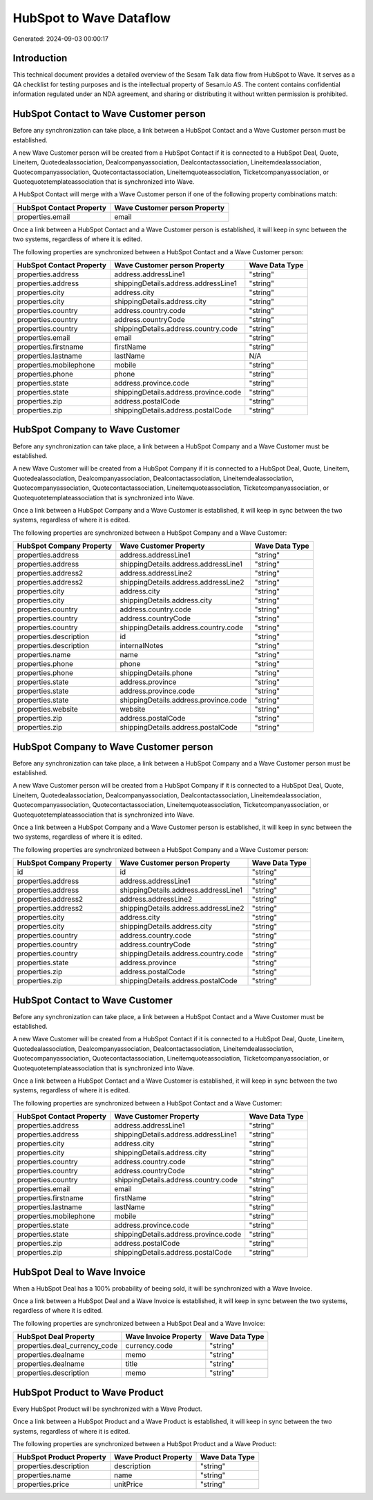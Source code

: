 ========================
HubSpot to Wave Dataflow
========================

Generated: 2024-09-03 00:00:17

Introduction
------------

This technical document provides a detailed overview of the Sesam Talk data flow from HubSpot to Wave. It serves as a QA checklist for testing purposes and is the intellectual property of Sesam.io AS. The content contains confidential information regulated under an NDA agreement, and sharing or distributing it without written permission is prohibited.

HubSpot Contact to Wave Customer person
---------------------------------------
Before any synchronization can take place, a link between a HubSpot Contact and a Wave Customer person must be established.

A new Wave Customer person will be created from a HubSpot Contact if it is connected to a HubSpot Deal, Quote, Lineitem, Quotedealassociation, Dealcompanyassociation, Dealcontactassociation, Lineitemdealassociation, Quotecompanyassociation, Quotecontactassociation, Lineitemquoteassociation, Ticketcompanyassociation, or Quotequotetemplateassociation that is synchronized into Wave.

A HubSpot Contact will merge with a Wave Customer person if one of the following property combinations match:

.. list-table::
   :header-rows: 1

   * - HubSpot Contact Property
     - Wave Customer person Property
   * - properties.email
     - email

Once a link between a HubSpot Contact and a Wave Customer person is established, it will keep in sync between the two systems, regardless of where it is edited.

The following properties are synchronized between a HubSpot Contact and a Wave Customer person:

.. list-table::
   :header-rows: 1

   * - HubSpot Contact Property
     - Wave Customer person Property
     - Wave Data Type
   * - properties.address
     - address.addressLine1
     - "string"
   * - properties.address
     - shippingDetails.address.addressLine1
     - "string"
   * - properties.city
     - address.city
     - "string"
   * - properties.city
     - shippingDetails.address.city
     - "string"
   * - properties.country
     - address.country.code
     - "string"
   * - properties.country
     - address.countryCode
     - "string"
   * - properties.country
     - shippingDetails.address.country.code
     - "string"
   * - properties.email
     - email
     - "string"
   * - properties.firstname
     - firstName
     - "string"
   * - properties.lastname
     - lastName
     - N/A
   * - properties.mobilephone
     - mobile
     - "string"
   * - properties.phone
     - phone
     - "string"
   * - properties.state
     - address.province.code
     - "string"
   * - properties.state
     - shippingDetails.address.province.code
     - "string"
   * - properties.zip
     - address.postalCode
     - "string"
   * - properties.zip
     - shippingDetails.address.postalCode
     - "string"


HubSpot Company to Wave Customer
--------------------------------
Before any synchronization can take place, a link between a HubSpot Company and a Wave Customer must be established.

A new Wave Customer will be created from a HubSpot Company if it is connected to a HubSpot Deal, Quote, Lineitem, Quotedealassociation, Dealcompanyassociation, Dealcontactassociation, Lineitemdealassociation, Quotecompanyassociation, Quotecontactassociation, Lineitemquoteassociation, Ticketcompanyassociation, or Quotequotetemplateassociation that is synchronized into Wave.

Once a link between a HubSpot Company and a Wave Customer is established, it will keep in sync between the two systems, regardless of where it is edited.

The following properties are synchronized between a HubSpot Company and a Wave Customer:

.. list-table::
   :header-rows: 1

   * - HubSpot Company Property
     - Wave Customer Property
     - Wave Data Type
   * - properties.address
     - address.addressLine1
     - "string"
   * - properties.address
     - shippingDetails.address.addressLine1
     - "string"
   * - properties.address2
     - address.addressLine2
     - "string"
   * - properties.address2
     - shippingDetails.address.addressLine2
     - "string"
   * - properties.city
     - address.city
     - "string"
   * - properties.city
     - shippingDetails.address.city
     - "string"
   * - properties.country
     - address.country.code
     - "string"
   * - properties.country
     - address.countryCode
     - "string"
   * - properties.country
     - shippingDetails.address.country.code
     - "string"
   * - properties.description
     - id
     - "string"
   * - properties.description
     - internalNotes
     - "string"
   * - properties.name
     - name
     - "string"
   * - properties.phone
     - phone
     - "string"
   * - properties.phone
     - shippingDetails.phone
     - "string"
   * - properties.state
     - address.province
     - "string"
   * - properties.state
     - address.province.code
     - "string"
   * - properties.state
     - shippingDetails.address.province.code
     - "string"
   * - properties.website
     - website
     - "string"
   * - properties.zip
     - address.postalCode
     - "string"
   * - properties.zip
     - shippingDetails.address.postalCode
     - "string"


HubSpot Company to Wave Customer person
---------------------------------------
Before any synchronization can take place, a link between a HubSpot Company and a Wave Customer person must be established.

A new Wave Customer person will be created from a HubSpot Company if it is connected to a HubSpot Deal, Quote, Lineitem, Quotedealassociation, Dealcompanyassociation, Dealcontactassociation, Lineitemdealassociation, Quotecompanyassociation, Quotecontactassociation, Lineitemquoteassociation, Ticketcompanyassociation, or Quotequotetemplateassociation that is synchronized into Wave.

Once a link between a HubSpot Company and a Wave Customer person is established, it will keep in sync between the two systems, regardless of where it is edited.

The following properties are synchronized between a HubSpot Company and a Wave Customer person:

.. list-table::
   :header-rows: 1

   * - HubSpot Company Property
     - Wave Customer person Property
     - Wave Data Type
   * - id
     - id
     - "string"
   * - properties.address
     - address.addressLine1
     - "string"
   * - properties.address
     - shippingDetails.address.addressLine1
     - "string"
   * - properties.address2
     - address.addressLine2
     - "string"
   * - properties.address2
     - shippingDetails.address.addressLine2
     - "string"
   * - properties.city
     - address.city
     - "string"
   * - properties.city
     - shippingDetails.address.city
     - "string"
   * - properties.country
     - address.country.code
     - "string"
   * - properties.country
     - address.countryCode
     - "string"
   * - properties.country
     - shippingDetails.address.country.code
     - "string"
   * - properties.state
     - address.province
     - "string"
   * - properties.zip
     - address.postalCode
     - "string"
   * - properties.zip
     - shippingDetails.address.postalCode
     - "string"


HubSpot Contact to Wave Customer
--------------------------------
Before any synchronization can take place, a link between a HubSpot Contact and a Wave Customer must be established.

A new Wave Customer will be created from a HubSpot Contact if it is connected to a HubSpot Deal, Quote, Lineitem, Quotedealassociation, Dealcompanyassociation, Dealcontactassociation, Lineitemdealassociation, Quotecompanyassociation, Quotecontactassociation, Lineitemquoteassociation, Ticketcompanyassociation, or Quotequotetemplateassociation that is synchronized into Wave.

Once a link between a HubSpot Contact and a Wave Customer is established, it will keep in sync between the two systems, regardless of where it is edited.

The following properties are synchronized between a HubSpot Contact and a Wave Customer:

.. list-table::
   :header-rows: 1

   * - HubSpot Contact Property
     - Wave Customer Property
     - Wave Data Type
   * - properties.address
     - address.addressLine1
     - "string"
   * - properties.address
     - shippingDetails.address.addressLine1
     - "string"
   * - properties.city
     - address.city
     - "string"
   * - properties.city
     - shippingDetails.address.city
     - "string"
   * - properties.country
     - address.country.code
     - "string"
   * - properties.country
     - address.countryCode
     - "string"
   * - properties.country
     - shippingDetails.address.country.code
     - "string"
   * - properties.email
     - email
     - "string"
   * - properties.firstname
     - firstName
     - "string"
   * - properties.lastname
     - lastName
     - "string"
   * - properties.mobilephone
     - mobile
     - "string"
   * - properties.state
     - address.province.code
     - "string"
   * - properties.state
     - shippingDetails.address.province.code
     - "string"
   * - properties.zip
     - address.postalCode
     - "string"
   * - properties.zip
     - shippingDetails.address.postalCode
     - "string"


HubSpot Deal to Wave Invoice
----------------------------
When a HubSpot Deal has a 100% probability of beeing sold, it  will be synchronized with a Wave Invoice.

Once a link between a HubSpot Deal and a Wave Invoice is established, it will keep in sync between the two systems, regardless of where it is edited.

The following properties are synchronized between a HubSpot Deal and a Wave Invoice:

.. list-table::
   :header-rows: 1

   * - HubSpot Deal Property
     - Wave Invoice Property
     - Wave Data Type
   * - properties.deal_currency_code
     - currency.code
     - "string"
   * - properties.dealname
     - memo
     - "string"
   * - properties.dealname
     - title
     - "string"
   * - properties.description
     - memo
     - "string"


HubSpot Product to Wave Product
-------------------------------
Every HubSpot Product will be synchronized with a Wave Product.

Once a link between a HubSpot Product and a Wave Product is established, it will keep in sync between the two systems, regardless of where it is edited.

The following properties are synchronized between a HubSpot Product and a Wave Product:

.. list-table::
   :header-rows: 1

   * - HubSpot Product Property
     - Wave Product Property
     - Wave Data Type
   * - properties.description
     - description
     - "string"
   * - properties.name
     - name
     - "string"
   * - properties.price
     - unitPrice
     - "string"

